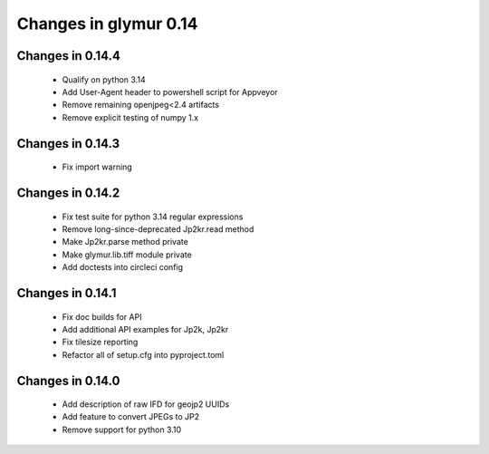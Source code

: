 ######################
Changes in glymur 0.14
######################

*****************
Changes in 0.14.4
*****************

    * Qualify on python 3.14
    * Add User-Agent header to powershell script for Appveyor
    * Remove remaining openjpeg<2.4 artifacts
    * Remove explicit testing of numpy 1.x

*****************
Changes in 0.14.3
*****************

    * Fix import warning

*****************
Changes in 0.14.2
*****************

    * Fix test suite for python 3.14 regular expressions
    * Remove long-since-deprecated Jp2kr.read method
    * Make Jp2kr.parse method private
    * Make glymur.lib.tiff module private
    * Add doctests into circleci config

*****************
Changes in 0.14.1
*****************

    * Fix doc builds for API
    * Add additional API examples for Jp2k, Jp2kr
    * Fix tilesize reporting
    * Refactor all of setup.cfg into pyproject.toml

*****************
Changes in 0.14.0
*****************

    * Add description of raw IFD for geojp2 UUIDs
    * Add feature to convert JPEGs to JP2
    * Remove support for python 3.10
